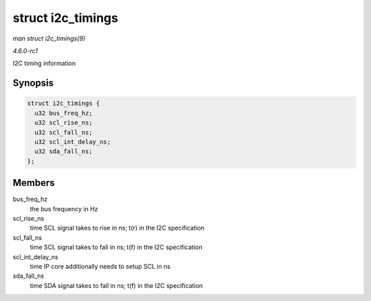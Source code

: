 
.. _API-struct-i2c-timings:

==================
struct i2c_timings
==================

*man struct i2c_timings(9)*

*4.6.0-rc1*

I2C timing information


Synopsis
========

.. code-block:: c

    struct i2c_timings {
      u32 bus_freq_hz;
      u32 scl_rise_ns;
      u32 scl_fall_ns;
      u32 scl_int_delay_ns;
      u32 sda_fall_ns;
    };


Members
=======

bus_freq_hz
    the bus frequency in Hz

scl_rise_ns
    time SCL signal takes to rise in ns; t(r) in the I2C specification

scl_fall_ns
    time SCL signal takes to fall in ns; t(f) in the I2C specification

scl_int_delay_ns
    time IP core additionally needs to setup SCL in ns

sda_fall_ns
    time SDA signal takes to fall in ns; t(f) in the I2C specification
